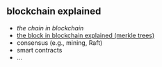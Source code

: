 ** blockchain explained

- [[a001-the-chain-in-blockchain][the chain in blockchain]]
- [[https://github.com/haroldcarr/blockchain-explained/tree/master/a002-the-block-in-blockchain-merkle-tree][the block in blockchain explained (merkle trees)]]
- consensus (e.g., mining, Raft)
- smart contracts
- ...


